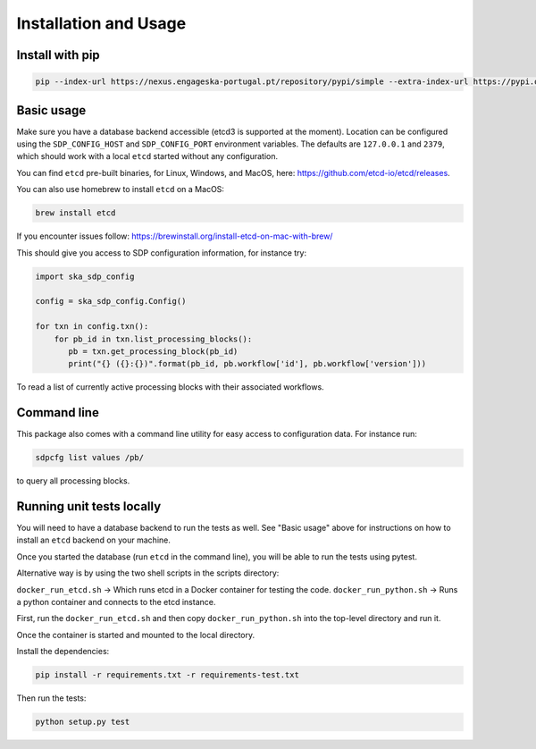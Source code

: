 Installation and Usage
======================

Install with pip
----------------

.. code-block:: bash

   pip --index-url https://nexus.engageska-portugal.pt/repository/pypi/simple --extra-index-url https://pypi.org/simple install ska-sdp-config


Basic usage
-----------

Make sure you have a database backend accessible (etcd3 is supported at the
moment). Location can be configured using the ``SDP_CONFIG_HOST`` and
``SDP_CONFIG_PORT`` environment variables. The defaults are ``127.0.0.1`` and
``2379``, which should work with a local ``etcd`` started without any
configuration.

You can find ``etcd`` pre-built binaries, for Linux, Windows, and MacOS,
here: https://github.com/etcd-io/etcd/releases.

You can also use homebrew to install ``etcd`` on a MacOS:

.. code-block:: bash

    brew install etcd

If you encounter issues follow: https://brewinstall.org/install-etcd-on-mac-with-brew/


This should give you access to SDP configuration information, for instance try:

.. code-block:: python

   import ska_sdp_config

   config = ska_sdp_config.Config()

   for txn in config.txn():
       for pb_id in txn.list_processing_blocks():
          pb = txn.get_processing_block(pb_id)
          print("{} ({}:{})".format(pb_id, pb.workflow['id'], pb.workflow['version']))


To read a list of currently active processing blocks with their associated
workflows.

Command line
------------

This package also comes with a command line utility for easy access to
configuration data. For instance run:

.. code-block:: bash

   sdpcfg list values /pb/

to query all processing blocks.

Running unit tests locally
--------------------------

You will need to have a database backend to run the tests as well.
See "Basic usage" above for instructions on how to install an ``etcd`` backend on your machine.

Once you started the database (run ``etcd`` in the command line),
you will be able to run the tests using pytest.

Alternative way is by using the two shell scripts in the scripts directory:

``docker_run_etcd.sh`` -> Which runs etcd in a Docker container for testing the code.
``docker_run_python.sh`` -> Runs a python container and connects to the etcd instance.

First, run the ``docker_run_etcd.sh`` and then copy ``docker_run_python.sh`` into the top-level directory and run it.

Once the container is started and mounted to the local directory.

Install the dependencies:

.. code-block:: bash

    pip install -r requirements.txt -r requirements-test.txt

Then run the tests:

.. code-block:: bash

    python setup.py test

